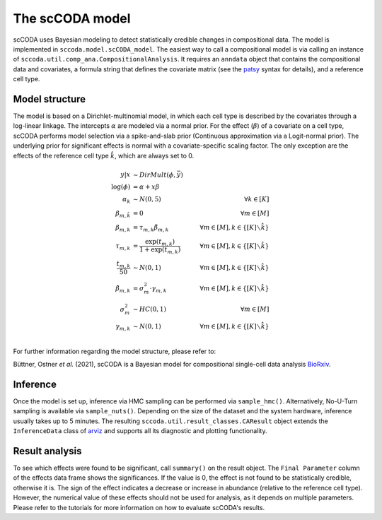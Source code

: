 The scCODA model
================

scCODA uses Bayesian modeling to detect statistically credible changes in compositional data.
The model is implemented in ``sccoda.model.scCODA_model``.
The easiest way to call a compositional model is via calling an instance of ``sccoda.util.comp_ana.CompositionalAnalysis``.
It requires an ``anndata`` object that contains the compositional data and covariates, a formula string that defines the covariate matrix
(see the `patsy <https://patsy.readthedocs.io/en/latest/>`_ syntax for details), and a reference cell type.


Model structure
^^^^^^^^^^^^^^^

The model is based on a Dirichlet-multinomial model, in which each cell type is described by the covariates through a log-linear linkage.
The intercepts :math:`\alpha` are modeled via a normal prior.
For the effect (:math:`\beta`) of a covariate on a cell type, scCODA performs model selection via a spike-and-slab prior (Continuous approximation via a Logit-normal prior).
The underlying prior for significant effects is normal with a covariate-specific scaling factor.
The only exception are the effects of the reference cell type :math:`\hat{k}`, which are always set to 0.

.. math::
         y|x &\sim DirMult(\phi, \bar{y}) \\
         \log(\phi) &= \alpha + x \beta \\
         \alpha_k &\sim N(0, 5) \quad &\forall k \in [K] \\
         \beta_{m, \hat{k}} &= 0 &\forall m \in [M]\\
         \beta_{m, k} &= \tau_{m, k} \tilde{\beta}_{m, k} \quad &\forall m \in [M], k \in \{[K] \smallsetminus \hat{k}\} \\
         \tau_{m, k} &= \frac{\exp(t_{m, k})}{1+ \exp(t_{m, k})} \quad &\forall m \in [M], k \in \{[K] \smallsetminus \hat{k}\} \\
         \frac{t_{m, k}}{50} &\sim N(0, 1) \quad &\forall m \in [M], k \in \{[K] \smallsetminus \hat{k}\} \\
         \tilde{\beta}_{m, k} &= \sigma_m^2 \cdot \gamma_{m, k} \quad &\forall m \in [M], k \in \{[K] \smallsetminus \hat{k}\} \\
         \sigma_m^2 &\sim HC(0, 1) \quad &\forall m \in [M] \\
         \gamma_{m, k} &\sim N(0,1) \quad &\forall m \in [M], k \in \{[K] \smallsetminus \hat{k}\} \\


For further information regarding the model structure, please refer to:

Büttner, Ostner *et al.* (2021), scCODA is a Bayesian model for compositional single-cell data analysis
`BioRxiv <https://www.biorxiv.org/content/10.1101/2020.12.14.422688v1>`_.

Inference
^^^^^^^^^

Once the model is set up, inference via HMC sampling can be performed via ``sample_hmc()``.
Alternatively, No-U-Turn sampling is available via ``sample_nuts()``.
Depending on the size of the dataset and the system hardware, inference usually takes up to 5 minutes.
The resulting ``sccoda.util.result_classes.CAResult`` object extends the ``InferenceData`` class of
`arviz <https://arviz-devs.github.io/arviz/>`_ and supports all its diagnostic and plotting functionality.


Result analysis
^^^^^^^^^^^^^^^

To see which effects were found to be significant, call ``summary()`` on the result object.
The ``Final Parameter`` column of the effects data frame shows the significances.
If the value is 0, the effect is not found to be statistically credible, otherwise it is.
The sign of the effect indicates a decrease or increase in abundance (relative to the reference cell type).
However, the numerical value of these effects should not be used for analysis, as it depends on multiple parameters.
Please refer to the tutorials for more information on how to evaluate scCODA's results.
